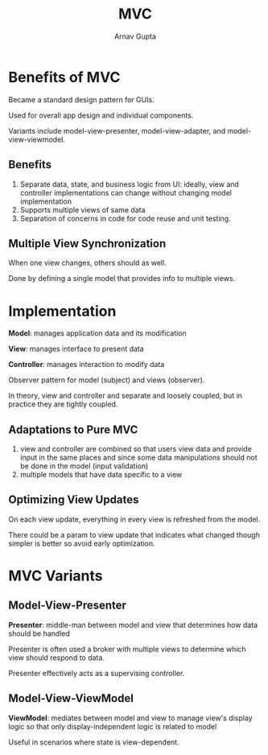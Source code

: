 #+title: MVC
#+author: Arnav Gupta

* Benefits of MVC
Became a standard design pattern for GUIs.

Used for overall app design and individual components.

Variants include model-view-presenter, model-view-adapter, and model-view-viewmodel.

** Benefits
1. Separate data, state, and business logic from UI: ideally, view and controller
   implementations can change without changing model implementation
2. Supports multiple views of same data
3. Separation of concerns in code for code reuse and unit testing.

** Multiple View Synchronization
When one view changes, others should as well.

Done by defining a single model that provides info to multiple views.

* Implementation
*Model*: manages application data and its modification

*View*: manages interface to present data

*Controller*: manages interaction to modify data

Observer pattern for model (subject) and views (observer).

In theory, view and controller and separate and loosely coupled, but in practice
they are tightly coupled.

** Adaptations to Pure MVC
1. view and controller are combined so that users view data and provide input in
   the same places and since some data manipulations should not be done in the
   model (input validation)
2. multiple models that have data specific to a view

** Optimizing View Updates
On each view update, everything in every view is refreshed from the model.

There could be a param to view update that indicates what changed though
simpler is better so avoid early optimization.

* MVC Variants
** Model-View-Presenter
*Presenter*: middle-man between model and view that determines how data should
be handled

Presenter is often used a broker with multiple views to determine which view
should respond to data.

Presenter effectively acts as a supervising controller.

** Model-View-ViewModel
*ViewModel*: mediates between model and view to manage view's display logic so
that only display-independent logic is related to model

Useful in scenarios where state is view-dependent.

